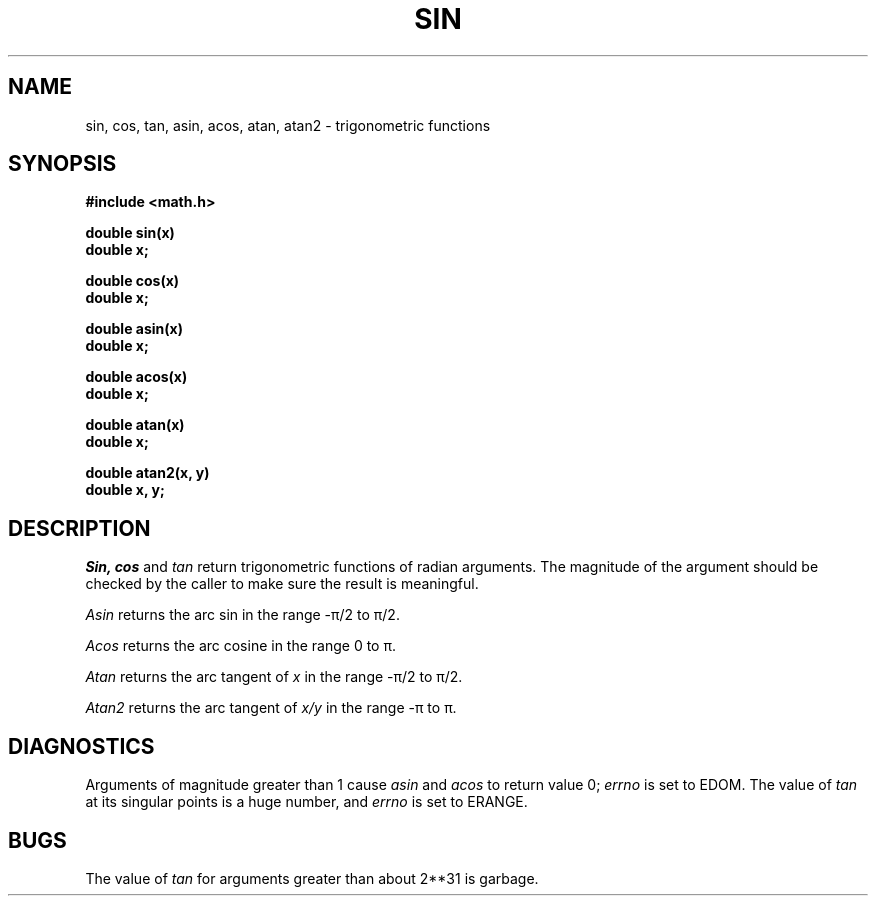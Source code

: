 .\"	@(#)sin.3	5.1 (Berkeley) 5/15/85
.\"
.TH SIN 3M  "19 January 1983"
.AT 3
.SH NAME
sin, cos, tan, asin, acos, atan, atan2 \- trigonometric functions
.SH SYNOPSIS
.nf
.B #include <math.h>
.PP
.B double sin(x)
.B double x;
.PP
.B double cos(x)
.B double x;
.PP
.B double asin(x)
.B double x;
.PP
.B double acos(x)
.B double x;
.PP
.B double atan(x)
.B double x;
.PP
.B double atan2(x, y)
.B double x, y;
.fi
.SH DESCRIPTION
.I Sin, cos
and
.I tan
return trigonometric functions of radian arguments.
The magnitude of the argument should be checked
by the caller to make sure the result is meaningful.
.PP
.I Asin
returns the arc sin in the range \-\(*p/2 to \(*p/2.
.PP
.I Acos
returns the arc cosine in the range 0 to \(*p.
.PP
.I Atan
returns the arc tangent of
.I x
in the range \-\(*p/2 to \(*p/2.
.PP
.I Atan2
returns the arc tangent of
.I x/y
in the range \-\(*p to \(*p.
.SH DIAGNOSTICS
Arguments of magnitude greater than 1 cause
.I asin
and
.I acos
to return value 0;
.I errno
is set to EDOM.  The value of
.I tan
at its singular points is a huge number, and
.I errno
is set to ERANGE.
.SH BUGS
The value of
.I tan
for arguments greater than about 2**31 is garbage.
